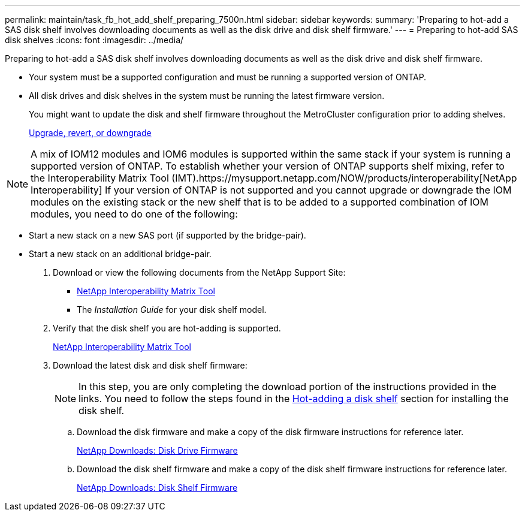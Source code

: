---
permalink: maintain/task_fb_hot_add_shelf_preparing_7500n.html
sidebar: sidebar
keywords: 
summary: 'Preparing to hot-add a SAS disk shelf involves downloading documents as well as the disk drive and disk shelf firmware.'
---
= Preparing to hot-add SAS disk shelves
:icons: font
:imagesdir: ../media/

[.lead]
Preparing to hot-add a SAS disk shelf involves downloading documents as well as the disk drive and disk shelf firmware.

* Your system must be a supported configuration and must be running a supported version of ONTAP.
* All disk drives and disk shelves in the system must be running the latest firmware version.
+
You might want to update the disk and shelf firmware throughout the MetroCluster configuration prior to adding shelves.
+
https://docs.netapp.com/ontap-9/topic/com.netapp.doc.dot-cm-ug-rdg/home.html[Upgrade, revert, or downgrade]

NOTE: A mix of IOM12 modules and IOM6 modules is supported within the same stack if your system is running a supported version of ONTAP. To establish whether your version of ONTAP supports shelf mixing, refer to the Interoperability Matrix Tool (IMT).https://mysupport.netapp.com/NOW/products/interoperability[NetApp Interoperability] If your version of ONTAP is not supported and you cannot upgrade or downgrade the IOM modules on the existing stack or the new shelf that is to be added to a supported combination of IOM modules, you need to do one of the following:

* Start a new stack on a new SAS port (if supported by the bridge-pair).
* Start a new stack on an additional bridge-pair.

. Download or view the following documents from the NetApp Support Site:
 ** https://mysupport.netapp.com/matrix[NetApp Interoperability Matrix Tool]
 ** The _Installation Guide_ for your disk shelf model.
. Verify that the disk shelf you are hot-adding is supported.
+
https://mysupport.netapp.com/matrix[NetApp Interoperability Matrix Tool]

. Download the latest disk and disk shelf firmware:
+
NOTE: In this step, you are only completing the download portion of the instructions provided in the links. You need to follow the steps found in the link:task_fb_hot_adding_a_disk_shelf_installing_7500n.md#[Hot-adding a disk shelf] section for installing the disk shelf.

 .. Download the disk firmware and make a copy of the disk firmware instructions for reference later.
+
https://mysupport.netapp.com/site/downloads/firmware/disk-drive-firmware[NetApp Downloads: Disk Drive Firmware]

 .. Download the disk shelf firmware and make a copy of the disk shelf firmware instructions for reference later.
+
https://mysupport.netapp.com/site/downloads/firmware/disk-shelf-firmware[NetApp Downloads: Disk Shelf Firmware]
